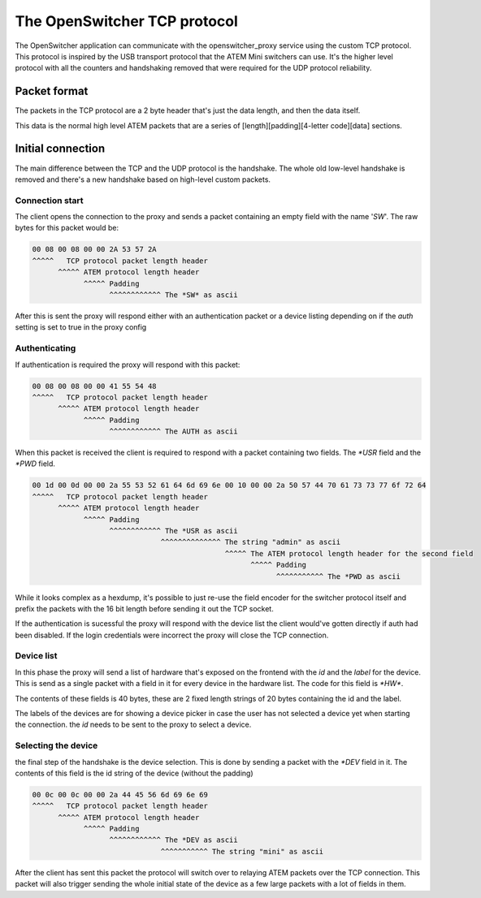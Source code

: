 The OpenSwitcher TCP protocol
=============================

The OpenSwitcher application can communicate with the openswitcher_proxy service using the custom TCP protocol.
This protocol is inspired by the USB transport protocol that the ATEM Mini switchers can use. It's the higher
level protocol with all the counters and handshaking removed that were required for the UDP protocol reliability.

Packet format
-------------

The packets in the TCP protocol are a 2 byte header that's just the data length, and then the data itself.

This data is the normal high level ATEM packets that are a series of [length][padding][4-letter code][data] sections.

Initial connection
------------------

The main difference between the TCP and the UDP protocol is the handshake. The whole old low-level handshake is removed
and there's a new handshake based on high-level custom packets.

Connection start
^^^^^^^^^^^^^^^^

The client opens the connection to the proxy and sends a packet containing an empty field with the name '*SW*'.
The raw bytes for this packet would be:

.. code-block::

    00 08 00 08 00 00 2A 53 57 2A
    ^^^^^   TCP protocol packet length header
          ^^^^^ ATEM protocol length header
                ^^^^^ Padding
                      ^^^^^^^^^^^^ The *SW* as ascii

After this is sent the proxy will respond either with an authentication packet or a device listing depending on if
the `auth` setting is set to true in the proxy config

Authenticating
^^^^^^^^^^^^^^

If authentication is required the proxy will respond with this packet:

.. code-block::

    00 08 00 08 00 00 41 55 54 48
    ^^^^^   TCP protocol packet length header
          ^^^^^ ATEM protocol length header
                ^^^^^ Padding
                      ^^^^^^^^^^^^ The AUTH as ascii

When this packet is received the client is required to respond with a packet containing two fields.
The `*USR` field and the `*PWD` field.

.. code-block::

    00 1d 00 0d 00 00 2a 55 53 52 61 64 6d 69 6e 00 10 00 00 2a 50 57 44 70 61 73 73 77 6f 72 64
    ^^^^^   TCP protocol packet length header
          ^^^^^ ATEM protocol length header
                ^^^^^ Padding
                      ^^^^^^^^^^^^ The *USR as ascii
                                  ^^^^^^^^^^^^^^ The string "admin" as ascii
                                                 ^^^^^ The ATEM protocol length header for the second field
                                                       ^^^^^ Padding
                                                             ^^^^^^^^^^^ The *PWD as ascii

While it looks complex as a hexdump, it's possible to just re-use the field encoder for the switcher protocol itself
and prefix the packets with the 16 bit length before sending it out the TCP socket.

If the authentication is sucessful the proxy will respond with the device list the client would've gotten directly
if auth had been disabled. If the login credentials were incorrect the proxy will close the TCP connection.

Device list
^^^^^^^^^^^

In this phase the proxy will send a list of hardware that's exposed on the frontend with the `id` and the `label` for
the device. This is send as a single packet with a field in it for every device in the hardware list. The code for this
field is `*HW*`.

The contents of these fields is 40 bytes, these are 2 fixed length strings of 20 bytes containing the id and the label.

The labels of the devices are for showing a device picker in case the user has not selected a device yet when starting
the connection. the `id` needs to be sent to the proxy to select a device.

Selecting the device
^^^^^^^^^^^^^^^^^^^^

the final step of the handshake is the device selection. This is done by sending a packet with the `*DEV` field in it.
The contents of this field is the id string of the device (without the padding)

.. code-block::

    00 0c 00 0c 00 00 2a 44 45 56 6d 69 6e 69
    ^^^^^   TCP protocol packet length header
          ^^^^^ ATEM protocol length header
                ^^^^^ Padding
                      ^^^^^^^^^^^^ The *DEV as ascii
                                  ^^^^^^^^^^^ The string "mini" as ascii

After the client has sent this packet the protocol will switch over to relaying ATEM packets over the TCP connection.
This packet will also trigger sending the whole initial state of the device as a few large packets with a lot of fields
in them.